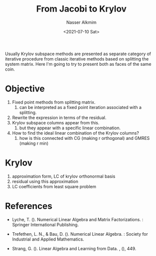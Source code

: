 #+title: From Jacobi to Krylov
#+date: <2021-07-10 Sat>
#+lastmod: 2021-09-14 11:26:02
#+author: Nasser Alkmim
#+draft: t
#+toc: t
#+tags[]: linear-algebra numerical-analysis
Usually Krylov subspace methods are presented as separate category of iterative procedure from classic iterative methods based on splitting the system matrix.
Here I'm going to try to present both as faces of the same coin.
* Objective
1. Fixed point methods from splitting matrix.
   1. can be interpreted as a fixed point iteration associated with a splitting. 
2. Rewrite the expression in terms of the residual.
3. Krylov subspace columns appear from this.
   1. but they appear with a specific linear combination.
4. How to find the ideal linear combination of the Krylov columns?
   1. how is this connected with CG (making r orthogonal) and GMRES (making r min)
* Krylov
# Saaditerativemethodssparse2003
1. approximation form, LC of krylov orthonormal basis
2. residual using this approximation
3. LC coefficients from least square problem


* References

- Lyche, T. (). Numerical Linear Algebra and Matrix Factorizations. : Springer
  International Publishing.

- Trefethen, L. N., & Bau, D. (). Numerical Linear Algebra. : Society for
  Industrial and Applied Mathematics.

- Strang, G. (). Linear Algebra and Learning from Data. , (), 449.

